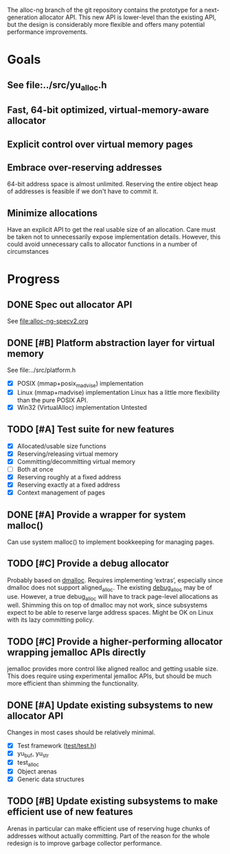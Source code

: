 The alloc-ng branch of the git repository contains the prototype for a
next-generation allocator API. This new API is lower-level than the existing
API, but the design is considerably more flexible and offers many potential
performance improvements.

* Goals
** See file:../src/yu_alloc.h
** Fast, 64-bit optimized, virtual-memory-aware allocator
** Explicit control over virtual memory pages
** Embrace over-reserving addresses
 64-bit address space is almost unlimited. Reserving the entire object heap of
 addresses is feasible if we don't have to commit it.
** Minimize allocations
 Have an explicit API to get the real usable size of an allocation. Care must be
 taken not to unnecessarily expose implementation details. However, this could
 avoid unnecessary calls to allocator functions in a number of circumstances

* Progress
** DONE Spec out allocator API
CLOSED: [2016-03-22 Tue 11:16]
See file:alloc-ng-specv2.org
** DONE [#B] Platform abstraction layer for virtual memory
CLOSED: [2016-03-23 Wed 11:50]
See file:../src/platform.h
- [X] POSIX (mmap+posix_madvise) implementation
- [X] Linux (mmap+madvise) implementation
  Linux has a little more flexibility than the pure POSIX API.
- [X] Win32 (VirtualAlloc) implementation
  Untested
** TODO [#A] Test suite for new features
- [X] Allocated/usable size functions
- [X] Reserving/releasing virtual memory
- [X] Committing/decommitting virtual memory
- [ ] Both at once
- [X] Reserving roughly at a fixed address
- [X] Reserving exactly at a fixed address
- [X] Context management of pages
** DONE [#A] Provide a wrapper for system malloc()
CLOSED: [2016-03-22 Tue 19:18]
Can use system malloc() to implement bookkeeping for managing pages.
** TODO [#C] Provide a debug allocator
Probably based on [[http://dmalloc.com/][dmalloc]]. Requires implementing ‘extras’, especially since
dmalloc does not support aligned_alloc. The existing [[file:/usr/home/peter/yu-lang/src/debug_alloc.h][debug_alloc]] may be of use.
However, a true debug_alloc will have to track page-level allocations as well.
Shimming this on top of dmalloc may not work, since subsystems expect to be able
to reserve large address spaces. Might be OK on Linux with its lazy committing
policy.
** TODO [#C] Provide a higher-performing allocator wrapping jemalloc APIs directly
jemalloc provides more control like aligned realloc and getting usable size.
This does require using experimental jemalloc APIs, but should be much more
efficient than shimming the functionality.
** DONE [#A] Update existing subsystems to new allocator API
CLOSED: [2016-03-22 Tue 16:16]
Changes in most cases should be relatively minimal.
- [X] Test framework ([[file:../test/test.h][test/test.h]])
- [X] yu_buf, yu_str
- [X] test_alloc
- [X] Object arenas
- [X] Generic data structures
** TODO [#B] Update existing subsystems to make efficient use of new features
 Arenas in particular can make efficient use of reserving huge chunks of
 addresses without actually committing. Part of the reason for the whole
 redesign is to improve garbage collector performance.
